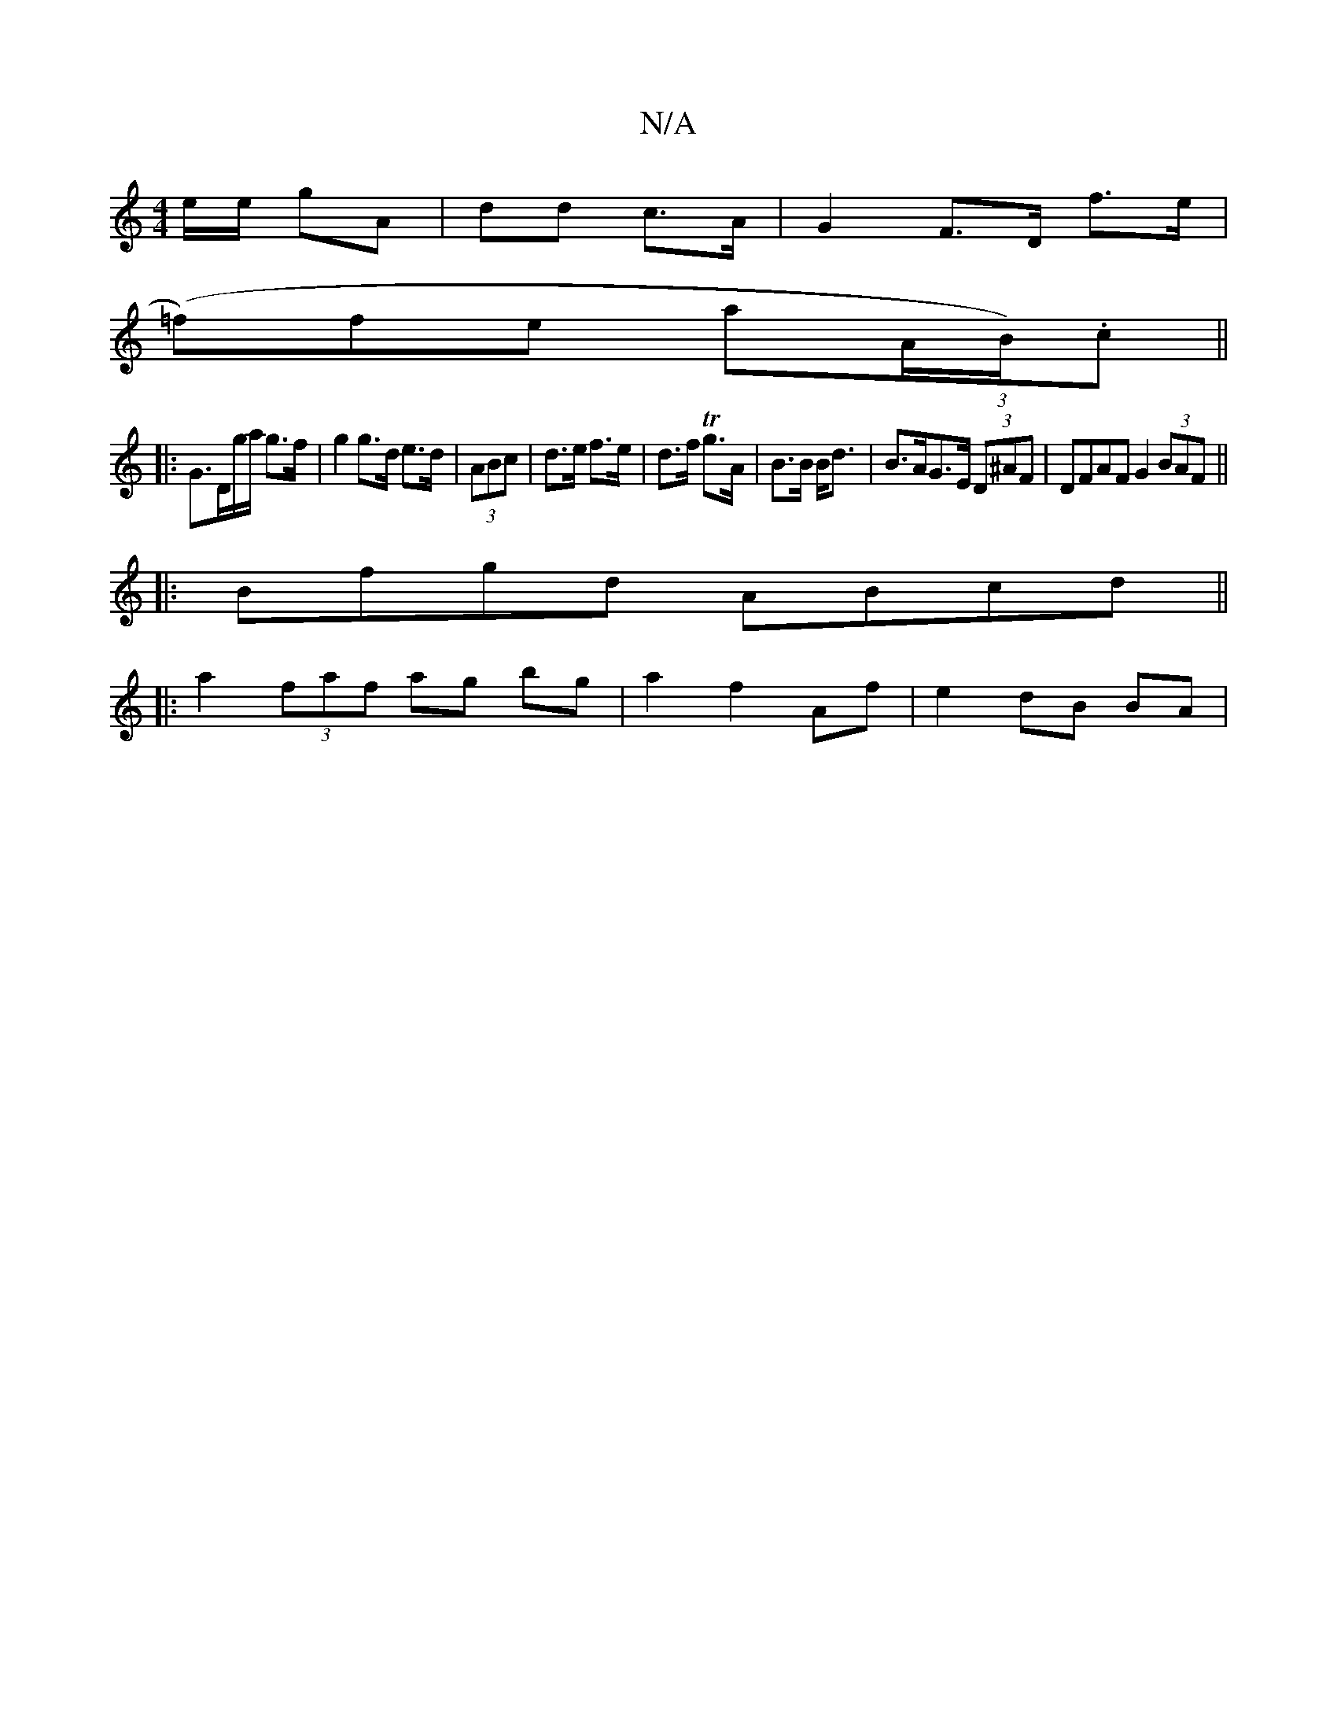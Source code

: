 X:1
T:N/A
M:4/4
R:N/A
K:Cmajor
e/2e/2 gA | dd c>A |G2 F>D f>e |
(=f)fe a(3A/B/).c ||
|: G>Dg/a/2 g>f | g2 g>d e>d | (3ABc|d>e f>e|d>f Tg>A|B>B B<d|B>AG>E (3D^AF | DFAF G2 (3BAF||
|:Bfgd ABcd||
|:a2(3faf ag bg|a2 f2 Af | e2 dB BA | 